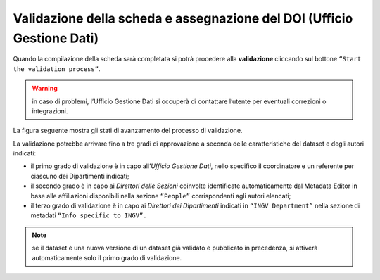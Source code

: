 Validazione della scheda e assegnazione del DOI (Ufficio Gestione Dati)
-----------------------------------------------------------------------

Quando la compilazione della scheda sarà completata si potrà procedere alla 
**validazione** cliccando sul bottone ``“Start the validation process”``. 

.. warning::
   in caso di problemi, l’Ufficio Gestione Dati si occuperà di contattare 
   l’utente per eventuali correzioni o integrazioni.

La figura seguente mostra gli stati di avanzamento del processo di validazione. 

.. image:: assets/pictures/15.png
	 :align: center

La validazione potrebbe arrivare fino a tre gradi di approvazione a seconda delle 
caratteristiche del dataset e degli autori indicati:

- il primo grado di validazione è in capo all’*Ufficio Gestione Dati*, nello 
  specifico il coordinatore e un referente per ciascuno dei Dipartimenti indicati;
- il secondo grado è in capo ai *Direttori delle Sezioni* coinvolte identificate
  automaticamente dal Metadata Editor in base alle affiliazioni disponibili nella
  sezione ``“People”`` corrispondenti agli autori elencati;
- il terzo grado di validazione è in capo ai *Direttori dei Dipartimenti* indicati
  in ``“INGV Department”`` nella sezione di metadati ``“Info specific to INGV”.``

.. note::
   se il dataset è una nuova versione di un dataset già validato e pubblicato in
   precedenza, si attiverà automaticamente solo il primo grado di validazione.